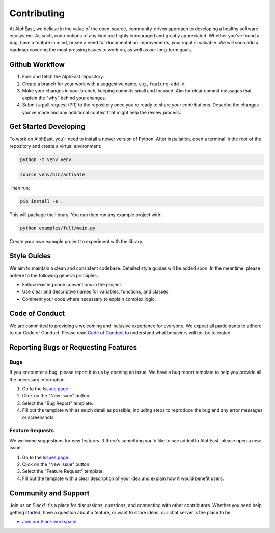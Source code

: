 Contributing
============

At AlphEast, we believe in the value of the open-source, community-driven approach to developing a healthy software ecosystem. As such, contributions of any kind are highly encouraged and greatly appreciated. Whether you've found a bug, have a feature in mind, or see a need for documentation improvements, your input is valuable. We will soon add a roadmap covering the most pressing issues to work on, as well as our long-term goals.

Github Workflow
---------------
#. Fork and fetch the AlphEast repository.
#. Create a branch for your work with a suggestive name, e.g., ``feature-add-x``.
#. Make your changes in your branch, keeping commits small and focused. Aim for clear commit messages that explain the "why" behind your changes.
#. Submit a pull request (PR) to the repository once you're ready to share your contributions. Describe the changes you've made and any additional context that might help the review process.

Get Started Developing
----------------------
To work on AlphEast, you'll need to install a newer version of Python. After installation, open a terminal in the root of the repository and create a virtual environment:

.. code-block:: bash

   python -m venv venv

.. code-block:: bash

   source venv/bin/activate

Then run:

.. code-block:: bash

   pip install -e .

This will package the library. You can then run any example project with:

.. code-block:: bash

   python examples/full/main.py

Create your own example project to experiment with the library.

Style Guides
------------
We aim to maintain a clean and consistent codebase. Detailed style guides will be added soon. In the meantime, please adhere to the following general principles:

* Follow existing code conventions in the project.
* Use clear and descriptive names for variables, functions, and classes.
* Comment your code where necessary to explain complex logic.

Code of Conduct
---------------
We are committed to providing a welcoming and inclusive experience for everyone. We expect all participants to adhere to our Code of Conduct. Please read `Code of Conduct <https://github.com/TudorOrban/AlphEast/blob/main/CODE_OF_CONDUCT.md>`_ to understand what behaviors will not be tolerated.

Reporting Bugs or Requesting Features
-------------------------------------

Bugs
^^^^
If you encounter a bug, please report it to us by opening an issue. We have a bug report template to help you provide all the necessary information.

#. Go to the `Issues page <https://github.com/TudorOrban/AlphEast/issues>`_.
#. Click on the "New issue" button.
#. Select the "Bug Report" template.
#. Fill out the template with as much detail as possible, including steps to reproduce the bug and any error messages or screenshots.

Feature Requests
^^^^^^^^^^^^^^^
We welcome suggestions for new features. If there's something you'd like to see added to AlphEast, please open a new issue.

#. Go to the `Issues page <https://github.com/TudorOrban/AlphEast/issues>`_.
#. Click on the "New issue" button.
#. Select the "Feature Request" template.
#. Fill out the template with a clear description of your idea and explain how it would benefit users.

Community and Support
---------------------
Join us on Slack! It's a place for discussions, questions, and connecting with other contributors. Whether you need help getting started, have a question about a feature, or want to share ideas, our chat server is the place to be.

- `Join our Slack workspace <https://join.slack.com/t/chainoptim/shared_invite/zt-2f5v91a81-VGjyn1vIXzGssU7uo6iMVw>`_